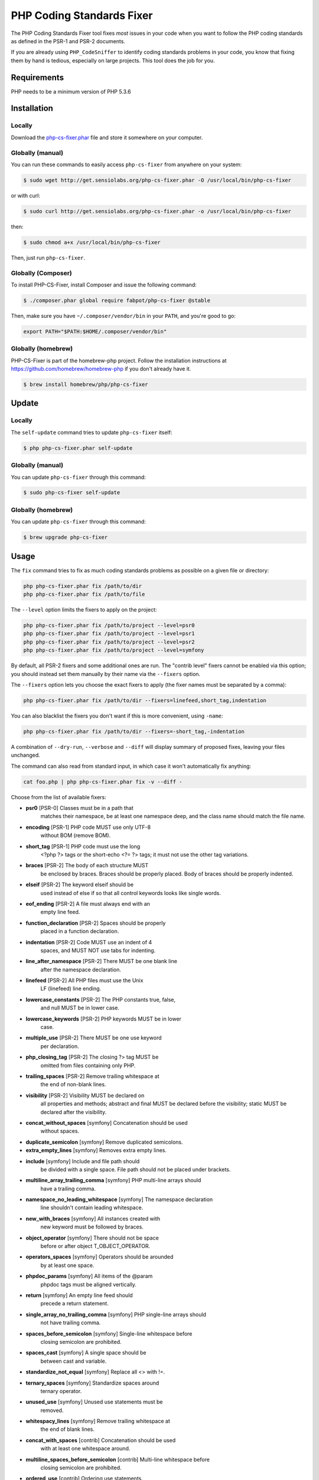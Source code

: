 PHP Coding Standards Fixer
==========================

The PHP Coding Standards Fixer tool fixes *most* issues in your code when you
want to follow the PHP coding standards as defined in the PSR-1 and PSR-2
documents.

If you are already using ``PHP_CodeSniffer`` to identify coding standards
problems in your code, you know that fixing them by hand is tedious, especially
on large projects. This tool does the job for you.

Requirements
------------

PHP needs to be a minimum version of PHP 5.3.6

Installation
------------

Locally
~~~~~~~

Download the `php-cs-fixer.phar`_ file and store it somewhere on your computer.

Globally (manual)
~~~~~~~~~~~~~~~~~

You can run these commands to easily access ``php-cs-fixer`` from anywhere on
your system:

.. code-block:: bash

    $ sudo wget http://get.sensiolabs.org/php-cs-fixer.phar -O /usr/local/bin/php-cs-fixer

or with curl:

.. code-block:: bash

    $ sudo curl http://get.sensiolabs.org/php-cs-fixer.phar -o /usr/local/bin/php-cs-fixer

then:

.. code-block:: bash

    $ sudo chmod a+x /usr/local/bin/php-cs-fixer

Then, just run ``php-cs-fixer``.

Globally (Composer)
~~~~~~~~~~~~~~~~~~~

To install PHP-CS-Fixer, install Composer and issue the following command:

.. code-block:: bash

    $ ./composer.phar global require fabpot/php-cs-fixer @stable

Then, make sure you have ``~/.composer/vendor/bin`` in your ``PATH``, and
you're good to go:

.. code-block:: bash

    export PATH="$PATH:$HOME/.composer/vendor/bin"

Globally (homebrew)
~~~~~~~~~~~~~~~~~~~

PHP-CS-Fixer is part of the homebrew-php project. Follow the installation
instructions at https://github.com/homebrew/homebrew-php if you don't
already have it.

.. code-block:: bash

    $ brew install homebrew/php/php-cs-fixer

Update
------

Locally
~~~~~~~

The ``self-update`` command tries to update ``php-cs-fixer`` itself:

.. code-block:: bash

    $ php php-cs-fixer.phar self-update

Globally (manual)
~~~~~~~~~~~~~~~~~

You can update ``php-cs-fixer`` through this command:

.. code-block:: bash

    $ sudo php-cs-fixer self-update

Globally (homebrew)
~~~~~~~~~~~~~~~~~~~

You can update ``php-cs-fixer`` through this command:

.. code-block:: bash

    $ brew upgrade php-cs-fixer

Usage
-----

The ``fix`` command tries to fix as much coding standards
problems as possible on a given file or directory:

.. code-block:: bash

    php php-cs-fixer.phar fix /path/to/dir
    php php-cs-fixer.phar fix /path/to/file

The ``--level`` option limits the fixers to apply on the
project:

.. code-block:: bash

    php php-cs-fixer.phar fix /path/to/project --level=psr0
    php php-cs-fixer.phar fix /path/to/project --level=psr1
    php php-cs-fixer.phar fix /path/to/project --level=psr2
    php php-cs-fixer.phar fix /path/to/project --level=symfony

By default, all PSR-2 fixers and some additional ones are run. The "contrib
level" fixers cannot be enabled via this option; you should instead set them
manually by their name via the ``--fixers`` option.

The ``--fixers`` option lets you choose the exact fixers to
apply (the fixer names must be separated by a comma):

.. code-block:: bash

    php php-cs-fixer.phar fix /path/to/dir --fixers=linefeed,short_tag,indentation

You can also blacklist the fixers you don't want if this is more convenient,
using ``-name``:

.. code-block:: bash

    php php-cs-fixer.phar fix /path/to/dir --fixers=-short_tag,-indentation

A combination of ``--dry-run``, ``--verbose`` and ``--diff`` will
display summary of proposed fixes, leaving your files unchanged.

The command can also read from standard input, in which case it won't
automatically fix anything:

.. code-block:: bash

    cat foo.php | php php-cs-fixer.phar fix -v --diff -

Choose from the list of available fixers:

* **psr0** [PSR-0] Classes must be in a path that
               matches their namespace, be at least
               one namespace deep, and the class name
               should match the file name.

* **encoding** [PSR-1] PHP code MUST use only UTF-8
               without BOM (remove BOM).

* **short_tag** [PSR-1] PHP code must use the long
               <?php ?> tags or the short-echo <?= ?>
               tags; it must not use the other tag
               variations.

* **braces** [PSR-2] The body of each structure MUST
               be enclosed by braces. Braces should be
               properly placed. Body of braces should
               be properly indented.

* **elseif** [PSR-2] The keyword elseif should be
               used instead of else if so that all
               control keywords looks like single
               words.

* **eof_ending** [PSR-2] A file must always end with an
               empty line feed.

* **function_declaration** [PSR-2] Spaces should be properly
               placed in a function declaration.

* **indentation** [PSR-2] Code MUST use an indent of 4
               spaces, and MUST NOT use tabs for
               indenting.

* **line_after_namespace** [PSR-2] There MUST be one blank line
               after the namespace declaration.

* **linefeed** [PSR-2] All PHP files must use the Unix
               LF (linefeed) line ending.

* **lowercase_constants** [PSR-2] The PHP constants true, false,
               and null MUST be in lower case.

* **lowercase_keywords** [PSR-2] PHP keywords MUST be in lower
               case.

* **multiple_use** [PSR-2] There MUST be one use keyword
               per declaration.

* **php_closing_tag** [PSR-2] The closing ?> tag MUST be
               omitted from files containing only PHP.

* **trailing_spaces** [PSR-2] Remove trailing whitespace at
               the end of non-blank lines.

* **visibility** [PSR-2] Visibility MUST be declared on
               all properties and methods; abstract
               and final MUST be declared before the
               visibility; static MUST be declared
               after the visibility.

* **concat_without_spaces** [symfony] Concatenation should be used
               without spaces.

* **duplicate_semicolon** [symfony] Remove duplicated semicolons.

* **extra_empty_lines** [symfony] Removes extra empty lines.

* **include** [symfony] Include and file path should
               be divided with a single space. File
               path should not be placed under
               brackets.

* **multiline_array_trailing_comma** [symfony] PHP multi-line arrays should
               have a trailing comma.

* **namespace_no_leading_whitespace** [symfony] The namespace declaration
               line shouldn't contain leading
               whitespace.

* **new_with_braces** [symfony] All instances created with
               new keyword must be followed by braces.

* **object_operator** [symfony] There should not be space
               before or after object
               T_OBJECT_OPERATOR.

* **operators_spaces** [symfony] Operators should be arounded
               by at least one space.

* **phpdoc_params** [symfony] All items of the @param
               phpdoc tags must be aligned vertically.

* **return** [symfony] An empty line feed should
               precede a return statement.

* **single_array_no_trailing_comma** [symfony] PHP single-line arrays should
               not have trailing comma.

* **spaces_before_semicolon** [symfony] Single-line whitespace before
               closing semicolon are prohibited.

* **spaces_cast** [symfony] A single space should be
               between cast and variable.

* **standardize_not_equal** [symfony] Replace all <> with !=.

* **ternary_spaces** [symfony] Standardize spaces around
               ternary operator.

* **unused_use** [symfony] Unused use statements must be
               removed.

* **whitespacy_lines** [symfony] Remove trailing whitespace at
               the end of blank lines.

* **concat_with_spaces** [contrib] Concatenation should be used
               with at least one whitespace around.

* **multiline_spaces_before_semicolon** [contrib] Multi-line whitespace before
               closing semicolon are prohibited.

* **ordered_use** [contrib] Ordering use statements.

* **short_array_syntax** [contrib] PHP array's should use the
               PHP 5.4 short-syntax.

* **strict** [contrib] Comparison should be strict.
               Warning! This could change code
               behavior.


The ``--config`` option customizes the files to analyse, based
on some well-known directory structures:

.. code-block:: bash

    # For the Symfony 2.3+ branch
    php php-cs-fixer.phar fix /path/to/sf23 --config=sf23

Choose from the list of available configurations:

* **default** A default configuration

* **magento** The configuration for a Magento application

* **sf23**    The configuration for the Symfony 2.3+ branch

The ``--dry-run`` option displays the files that need to be
fixed but without actually modifying them:

.. code-block:: bash

    php php-cs-fixer.phar fix /path/to/code --dry-run

Instead of using command line options to customize the fixer, you can save the
configuration in a ``.php_cs`` file in the root directory of
your project. The file must return an instance of
`Symfony\CS\ConfigInterface`, which lets you configure the fixers, the files,
and directories that need to be analyzed:

.. code-block:: php

    <?php

    $finder = Symfony\CS\Finder\DefaultFinder::create()
        ->exclude('somedir')
        ->in(__DIR__)
    ;

    return Symfony\CS\Config\Config::create()
        ->fixers(array('indentation', 'elseif'))
        ->finder($finder)
    ;

You may also use a blacklist for the Fixers instead of the above shown whitelist approach.
The following example shows how to use all Fixers but the `psr0` fixer.
Note the additional ``-`` in front of the Fixer name.

.. code-block:: php

    <?php

    $finder = Symfony\CS\Finder\DefaultFinder::create()
        ->exclude('somedir')
        ->in(__DIR__)
    ;

    return Symfony\CS\Config\Config::create()
        ->fixers(array('-psr0'))
        ->finder($finder)
    ;

With the ``--config-file`` option you can specify the path to the
``.php_cs`` file.

Helpers
-------

Dedicated plugins exist for:

* `Vim`_
* `Sublime Text`_
* `NetBeans`_
* `PhpStorm`_

Contribute
----------

The tool comes with quite a few built-in fixers and finders, but everyone is
more than welcome to `contribute`_ more of them.

Fixers
~~~~~~

A *fixer* is a class that tries to fix one CS issue (a ``Fixer`` class must
implement ``FixerInterface``).

Configs
~~~~~~~

A *config* knows about the CS level and the files and directories that must be
scanned by the tool when run in the directory of your project. It is useful for
projects that follow a well-known directory structures (like for Symfony
projects for instance).

.. _php-cs-fixer.phar: http://get.sensiolabs.org/php-cs-fixer.phar
.. _Vim:               https://github.com/stephpy/vim-php-cs-fixer
.. _Sublime Text:      https://github.com/benmatselby/sublime-phpcs
.. _NetBeans:          http://plugins.netbeans.org/plugin/49042/php-cs-fixer
.. _PhpStorm:          http://arnolog.net/post/92715936483/use-fabpots-php-cs-fixer-tool-in-phpstorm-in-2-steps
.. _contribute:        https://github.com/fabpot/php-cs-fixer/blob/master/CONTRIBUTING.md
